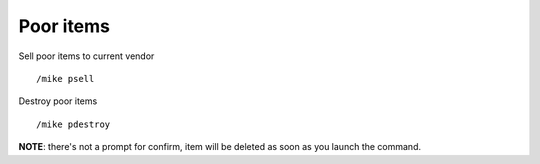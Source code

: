 Poor items
==========

Sell poor items to current vendor ::

	/mike psell

..

Destroy poor items ::

	/mike pdestroy

..

**NOTE**: there's not a prompt for confirm, item will be deleted as soon as you launch the command.
